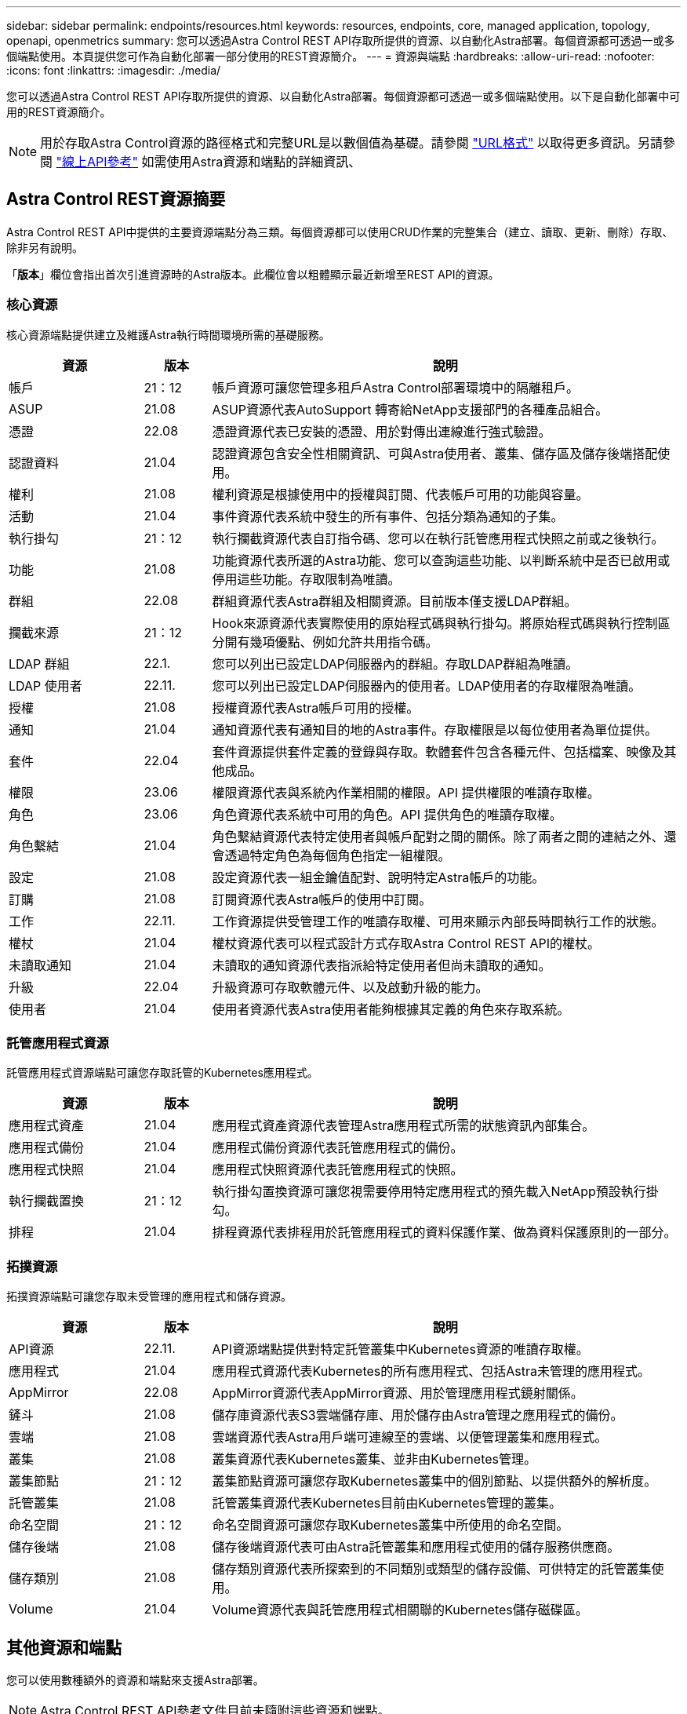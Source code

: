 ---
sidebar: sidebar 
permalink: endpoints/resources.html 
keywords: resources, endpoints, core, managed application, topology, openapi, openmetrics 
summary: 您可以透過Astra Control REST API存取所提供的資源、以自動化Astra部署。每個資源都可透過一或多個端點使用。本頁提供您可作為自動化部署一部分使用的REST資源簡介。 
---
= 資源與端點
:hardbreaks:
:allow-uri-read: 
:nofooter: 
:icons: font
:linkattrs: 
:imagesdir: ./media/


[role="lead"]
您可以透過Astra Control REST API存取所提供的資源、以自動化Astra部署。每個資源都可透過一或多個端點使用。以下是自動化部署中可用的REST資源簡介。


NOTE: 用於存取Astra Control資源的路徑格式和完整URL是以數個值為基礎。請參閱 link:../rest-core/url_format.html["URL格式"] 以取得更多資訊。另請參閱 link:../get-started/online_api_ref.html["線上API參考"] 如需使用Astra資源和端點的詳細資訊、



== Astra Control REST資源摘要

Astra Control REST API中提供的主要資源端點分為三類。每個資源都可以使用CRUD作業的完整集合（建立、讀取、更新、刪除）存取、除非另有說明。

「*版本*」欄位會指出首次引進資源時的Astra版本。此欄位會以粗體顯示最近新增至REST API的資源。



=== 核心資源

核心資源端點提供建立及維護Astra執行時間環境所需的基礎服務。

[cols="20,10,70"]
|===
| 資源 | 版本 | 說明 


| 帳戶 | 21：12 | 帳戶資源可讓您管理多租戶Astra Control部署環境中的隔離租戶。 


| ASUP | 21.08 | ASUP資源代表AutoSupport 轉寄給NetApp支援部門的各種產品組合。 


| 憑證 | 22.08 | 憑證資源代表已安裝的憑證、用於對傳出連線進行強式驗證。 


| 認證資料 | 21.04 | 認證資源包含安全性相關資訊、可與Astra使用者、叢集、儲存區及儲存後端搭配使用。 


| 權利 | 21.08 | 權利資源是根據使用中的授權與訂閱、代表帳戶可用的功能與容量。 


| 活動 | 21.04 | 事件資源代表系統中發生的所有事件、包括分類為通知的子集。 


| 執行掛勾 | 21：12 | 執行攔截資源代表自訂指令碼、您可以在執行託管應用程式快照之前或之後執行。 


| 功能 | 21.08 | 功能資源代表所選的Astra功能、您可以查詢這些功能、以判斷系統中是否已啟用或停用這些功能。存取限制為唯讀。 


| 群組 | 22.08 | 群組資源代表Astra群組及相關資源。目前版本僅支援LDAP群組。 


| 攔截來源 | 21：12 | Hook來源資源代表實際使用的原始程式碼與執行掛勾。將原始程式碼與執行控制區分開有幾項優點、例如允許共用指令碼。 


| LDAP 群組 | 22.1. | 您可以列出已設定LDAP伺服器內的群組。存取LDAP群組為唯讀。 


| LDAP 使用者 | 22.11. | 您可以列出已設定LDAP伺服器內的使用者。LDAP使用者的存取權限為唯讀。 


| 授權 | 21.08 | 授權資源代表Astra帳戶可用的授權。 


| 通知 | 21.04 | 通知資源代表有通知目的地的Astra事件。存取權限是以每位使用者為單位提供。 


| 套件 | 22.04 | 套件資源提供套件定義的登錄與存取。軟體套件包含各種元件、包括檔案、映像及其他成品。 


| 權限 | 23.06 | 權限資源代表與系統內作業相關的權限。API 提供權限的唯讀存取權。 


| 角色 | 23.06 | 角色資源代表系統中可用的角色。API 提供角色的唯讀存取權。 


| 角色繫結 | 21.04 | 角色繫結資源代表特定使用者與帳戶配對之間的關係。除了兩者之間的連結之外、還會透過特定角色為每個角色指定一組權限。 


| 設定 | 21.08 | 設定資源代表一組金鑰值配對、說明特定Astra帳戶的功能。 


| 訂購 | 21.08 | 訂閱資源代表Astra帳戶的使用中訂閱。 


| 工作 | 22.11. | 工作資源提供受管理工作的唯讀存取權、可用來顯示內部長時間執行工作的狀態。 


| 權杖 | 21.04 | 權杖資源代表可以程式設計方式存取Astra Control REST API的權杖。 


| 未讀取通知 | 21.04 | 未讀取的通知資源代表指派給特定使用者但尚未讀取的通知。 


| 升級 | 22.04 | 升級資源可存取軟體元件、以及啟動升級的能力。 


| 使用者 | 21.04 | 使用者資源代表Astra使用者能夠根據其定義的角色來存取系統。 
|===


=== 託管應用程式資源

託管應用程式資源端點可讓您存取託管的Kubernetes應用程式。

[cols="20,10,70"]
|===
| 資源 | 版本 | 說明 


| 應用程式資產 | 21.04 | 應用程式資產資源代表管理Astra應用程式所需的狀態資訊內部集合。 


| 應用程式備份 | 21.04 | 應用程式備份資源代表託管應用程式的備份。 


| 應用程式快照 | 21.04 | 應用程式快照資源代表託管應用程式的快照。 


| 執行攔截置換 | 21：12 | 執行掛勾置換資源可讓您視需要停用特定應用程式的預先載入NetApp預設執行掛勾。 


| 排程 | 21.04 | 排程資源代表排程用於託管應用程式的資料保護作業、做為資料保護原則的一部分。 
|===


=== 拓撲資源

拓撲資源端點可讓您存取未受管理的應用程式和儲存資源。

[cols="20,10,70"]
|===
| 資源 | 版本 | 說明 


| API資源 | 22.11. | API資源端點提供對特定託管叢集中Kubernetes資源的唯讀存取權。 


| 應用程式 | 21.04 | 應用程式資源代表Kubernetes的所有應用程式、包括Astra未管理的應用程式。 


| AppMirror | 22.08 | AppMirror資源代表AppMirror資源、用於管理應用程式鏡射關係。 


| 鏟斗 | 21.08 | 儲存庫資源代表S3雲端儲存庫、用於儲存由Astra管理之應用程式的備份。 


| 雲端 | 21.08 | 雲端資源代表Astra用戶端可連線至的雲端、以便管理叢集和應用程式。 


| 叢集 | 21.08 | 叢集資源代表Kubernetes叢集、並非由Kubernetes管理。 


| 叢集節點 | 21：12 | 叢集節點資源可讓您存取Kubernetes叢集中的個別節點、以提供額外的解析度。 


| 託管叢集 | 21.08 | 託管叢集資源代表Kubernetes目前由Kubernetes管理的叢集。 


| 命名空間 | 21：12 | 命名空間資源可讓您存取Kubernetes叢集中所使用的命名空間。 


| 儲存後端 | 21.08 | 儲存後端資源代表可由Astra託管叢集和應用程式使用的儲存服務供應商。 


| 儲存類別 | 21.08 | 儲存類別資源代表所探索到的不同類別或類型的儲存設備、可供特定的託管叢集使用。 


| Volume | 21.04 | Volume資源代表與託管應用程式相關聯的Kubernetes儲存磁碟區。 
|===


== 其他資源和端點

您可以使用數種額外的資源和端點來支援Astra部署。


NOTE: Astra Control REST API參考文件目前未隨附這些資源和端點。

OpenAPI:: OpenAPI端點可讓您存取目前的OpenAPI Json文件及其他相關資源。
OpenMetrics:: OpenMetrics端點可透過OpenMetrics資源存取帳戶指標。Astra Control Center部署模式可提供支援。

